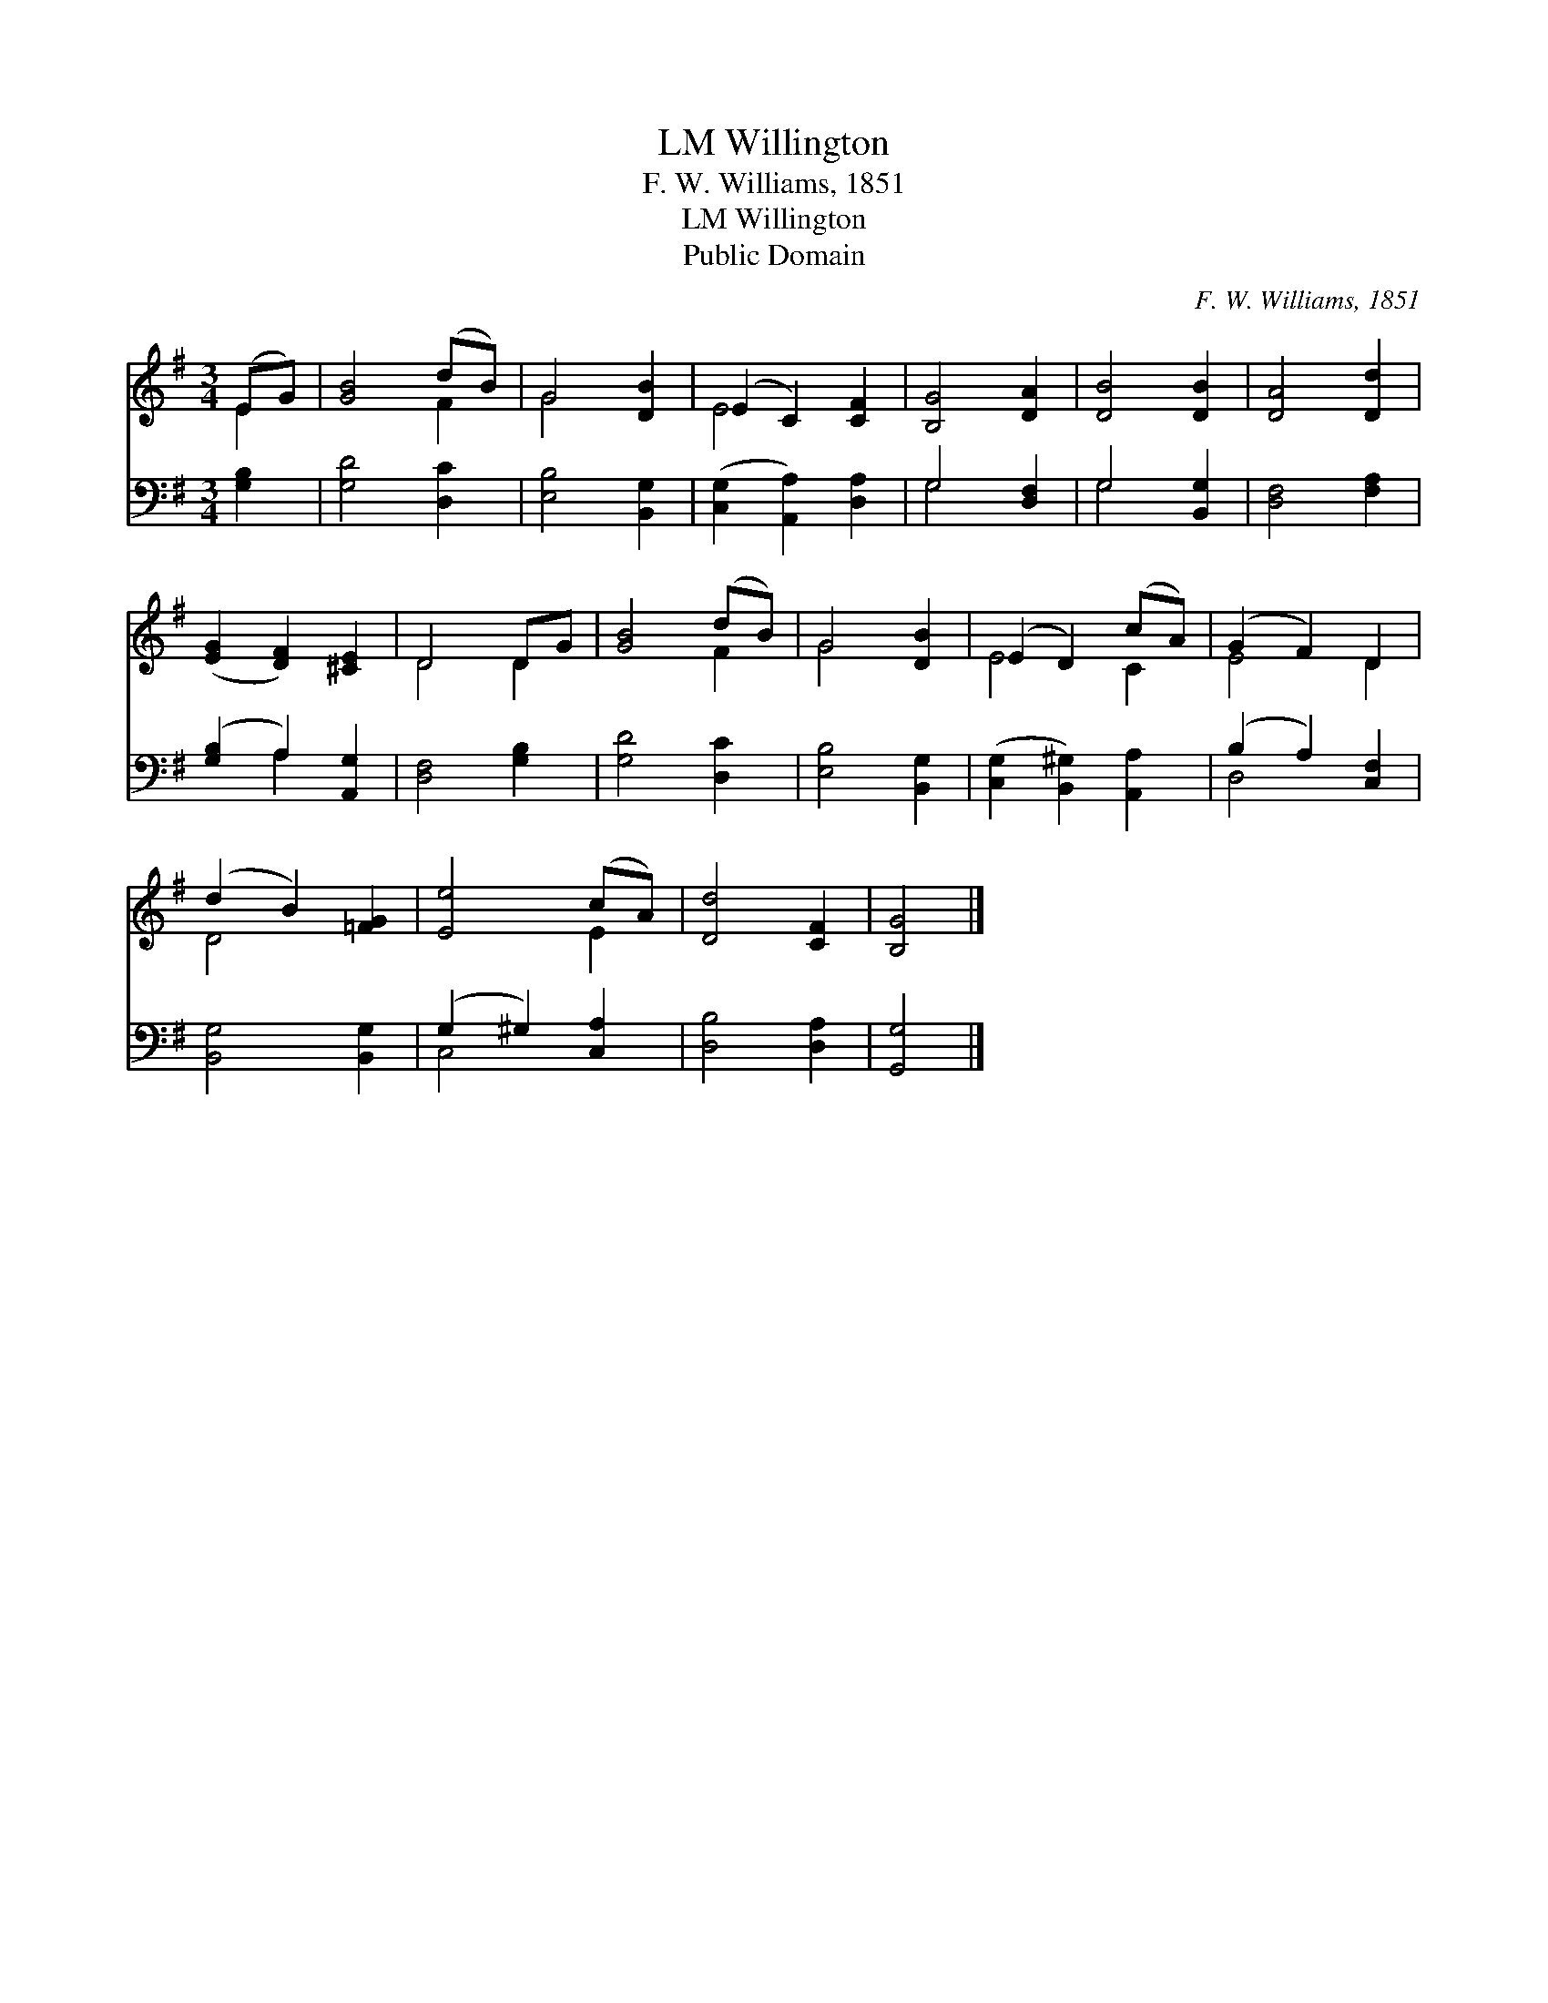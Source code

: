 X:1
T:Willington, LM
T:F. W. Williams, 1851
T:Willington, LM
T:Public Domain
C:F. W. Williams, 1851
Z:Public Domain
%%score ( 1 2 ) ( 3 4 )
L:1/8
M:3/4
K:G
V:1 treble 
V:2 treble 
V:3 bass 
V:4 bass 
V:1
 (EG) | [GB]4 (dB) | G4 [DB]2 | (E2 C2) [CF]2 | [B,G]4 [DA]2 | [DB]4 [DB]2 | [DA]4 [Dd]2 | %7
 ([EG]2 [DF]2) [^CE]2 | D4 DG | [GB]4 (dB) | G4 [DB]2 | (E2 D2) (cA) | (G2 F2) D2 | %13
 (d2 B2) [=FG]2 | [Ee]4 (cA) | [Dd]4 [CF]2 | [B,G]4 |] %17
V:2
 E2 | x4 F2 | G4 x2 | E4 x2 | x6 | x6 | x6 | x6 | D4 D2 | x4 F2 | G4 x2 | E4 C2 | E4 D2 | D4 x2 | %14
 x4 E2 | x6 | x4 |] %17
V:3
 [G,B,]2 | [G,D]4 [D,C]2 | [E,B,]4 [B,,G,]2 | ([C,G,]2 [A,,A,]2) [D,A,]2 | G,4 [D,F,]2 | %5
 G,4 [B,,G,]2 | [D,F,]4 [F,A,]2 | ([G,B,]2 A,2) [A,,G,]2 | [D,F,]4 [G,B,]2 | [G,D]4 [D,C]2 | %10
 [E,B,]4 [B,,G,]2 | ([C,G,]2 [B,,^G,]2) [A,,A,]2 | (B,2 A,2) [C,F,]2 | [B,,G,]4 [B,,G,]2 | %14
 (G,2 ^G,2) [C,A,]2 | [D,B,]4 [D,A,]2 | [G,,G,]4 |] %17
V:4
 x2 | x6 | x6 | x6 | G,4 x2 | G,4 x2 | x6 | x2 A,2 x2 | x6 | x6 | x6 | x6 | D,4 x2 | x6 | C,4 x2 | %15
 x6 | x4 |] %17

